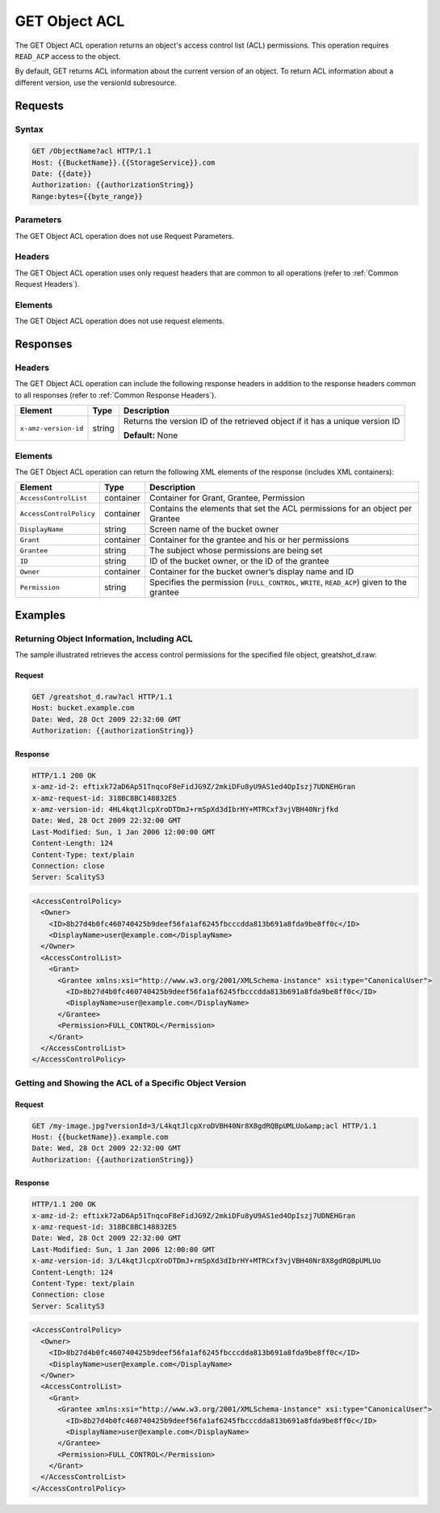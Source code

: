 .. _GET Object ACL:

GET Object ACL
==============

The GET Object ACL operation returns an object's access control list
(ACL) permissions. This operation requires ``READ_ACP`` access to the
object.

By default, GET returns ACL information about the current version of an
object. To return ACL information about a different version, use the
versionId subresource.

Requests
--------

Syntax
~~~~~~

.. code::

   GET /ObjectName?acl HTTP/1.1
   Host: {{BucketName}}.{{StorageService}}.com
   Date: {{date}}
   Authorization: {{authorizationString}}
   Range:bytes={{byte_range}}

Parameters
~~~~~~~~~~

The GET Object ACL operation does not use Request Parameters.

Headers
~~~~~~~

The GET Object ACL operation uses only request headers
that are common to all operations (refer to :ref:`Common Request Headers`).

Elements
~~~~~~~~

The GET Object ACL operation does not use request elements.

Responses
---------

Headers
~~~~~~~

The GET Object ACL operation can include the following
response headers in addition to the response headers common to all
responses (refer to :ref:`Common Response Headers`).

.. tabularcolumns:: X{0.22\textwidth}X{0.13\textwidth}X{0.60\textwidth}
.. table::

   +-----------------------+-----------------------+-----------------------+
   | Element               | Type                  | Description           |
   +=======================+=======================+=======================+
   | ``x-amz-version-id``  | string                | Returns the version   |
   |                       |                       | ID of the retrieved   |
   |                       |                       | object if it has a    |
   |                       |                       | unique version ID     |
   |                       |                       |                       |
   |                       |                       | **Default:** None     |
   +-----------------------+-----------------------+-----------------------+

Elements
~~~~~~~~

The GET Object ACL operation can return the following XML elements of
the response (includes XML containers):

.. tabularcolumns:: X{0.25\textwidth}X{0.10\textwidth}X{0.60\textwidth}
.. table::   

   +-------------------------+-----------------------+-----------------------+
   | Element                 | Type                  | Description           |
   +=========================+=======================+=======================+
   | ``AccessControlList``   | container             | Container for Grant,  |
   |                         |                       | Grantee, Permission   |
   +-------------------------+-----------------------+-----------------------+
   | ``AccessControlPolicy`` | container             | Contains the elements |
   |                         |                       | that set the ACL      |
   |                         |                       | permissions for an    |
   |                         |                       | object per Grantee    |
   +-------------------------+-----------------------+-----------------------+
   | ``DisplayName``         | string                | Screen name of the    |
   |                         |                       | bucket owner          |
   +-------------------------+-----------------------+-----------------------+
   | ``Grant``               | container             | Container for the     |
   |                         |                       | grantee and his or    |
   |                         |                       | her permissions       |
   +-------------------------+-----------------------+-----------------------+
   | ``Grantee``             | string                | The subject whose     |
   |                         |                       | permissions are being |
   |                         |                       | set                   |
   +-------------------------+-----------------------+-----------------------+
   | ``ID``                  | string                | ID of the bucket      |
   |                         |                       | owner, or the ID of   |
   |                         |                       | the grantee           |
   +-------------------------+-----------------------+-----------------------+
   | ``Owner``               | container             | Container for the     |
   |                         |                       | bucket owner’s        |
   |                         |                       | display name and ID   |
   +-------------------------+-----------------------+-----------------------+
   | ``Permission``          | string                | Specifies the         |
   |                         |                       | permission            |
   |                         |                       | (``FULL_CONTROL``,    |
   |                         |                       | ``WRITE``,            |
   |                         |                       | ``READ_ACP``) given   |
   |                         |                       | to the grantee        |
   +-------------------------+-----------------------+-----------------------+

Examples
--------

Returning Object Information, Including ACL
~~~~~~~~~~~~~~~~~~~~~~~~~~~~~~~~~~~~~~~~~~~

The sample illustrated retrieves the access control permissions for the
specified file object, greatshot_d.raw:

Request
^^^^^^^

.. code::

   GET /greatshot_d.raw?acl HTTP/1.1
   Host: bucket.example.com
   Date: Wed, 28 Oct 2009 22:32:00 GMT
   Authorization: {{authorizationString}}

Response
^^^^^^^^

.. code::

   HTTP/1.1 200 OK
   x-amz-id-2: eftixk72aD6Ap51TnqcoF8eFidJG9Z/2mkiDFu8yU9AS1ed4OpIszj7UDNEHGran
   x-amz-request-id: 318BC8BC148832E5
   x-amz-version-id: 4HL4kqtJlcpXroDTDmJ+rmSpXd3dIbrHY+MTRCxf3vjVBH40Nrjfkd
   Date: Wed, 28 Oct 2009 22:32:00 GMT
   Last-Modified: Sun, 1 Jan 2006 12:00:00 GMT
   Content-Length: 124
   Content-Type: text/plain
   Connection: close
   Server: ScalityS3

.. code::

   <AccessControlPolicy>
     <Owner>
       <ID>8b27d4b0fc460740425b9deef56fa1af6245fbcccdda813b691a8fda9be8ff0c</ID>
       <DisplayName>user@example.com</DisplayName>
     </Owner>
     <AccessControlList>
       <Grant>
         <Grantee xmlns:xsi="http://www.w3.org/2001/XMLSchema-instance" xsi:type="CanonicalUser">
           <ID>8b27d4b0fc460740425b9deef56fa1af6245fbcccdda813b691a8fda9be8ff0c</ID>
           <DisplayName>user@example.com</DisplayName>
         </Grantee>
         <Permission>FULL_CONTROL</Permission>
       </Grant>
     </AccessControlList>
   </AccessControlPolicy>

Getting and Showing the ACL of a Specific Object Version
~~~~~~~~~~~~~~~~~~~~~~~~~~~~~~~~~~~~~~~~~~~~~~~~~~~~~~~~

Request
^^^^^^^

.. code::

   GET /my-image.jpg?versionId=3/L4kqtJlcpXroDVBH40Nr8X8gdRQBpUMLUo&amp;acl HTTP/1.1
   Host: {{bucketName}}.example.com
   Date: Wed, 28 Oct 2009 22:32:00 GMT
   Authorization: {{authorizationString}}

Response
^^^^^^^^

.. code::

   HTTP/1.1 200 OK
   x-amz-id-2: eftixk72aD6Ap51TnqcoF8eFidJG9Z/2mkiDFu8yU9AS1ed4OpIszj7UDNEHGran
   x-amz-request-id: 318BC8BC148832E5
   Date: Wed, 28 Oct 2009 22:32:00 GMT
   Last-Modified: Sun, 1 Jan 2006 12:00:00 GMT
   x-amz-version-id: 3/L4kqtJlcpXroDTDmJ+rmSpXd3dIbrHY+MTRCxf3vjVBH40Nr8X8gdRQBpUMLUo
   Content-Length: 124
   Content-Type: text/plain
   Connection: close
   Server: ScalityS3

.. code::

   <AccessControlPolicy>
     <Owner>
       <ID>8b27d4b0fc460740425b9deef56fa1af6245fbcccdda813b691a8fda9be8ff0c</ID>
       <DisplayName>user@example.com</DisplayName>
     </Owner>
     <AccessControlList>
       <Grant>
         <Grantee xmlns:xsi="http://www.w3.org/2001/XMLSchema-instance" xsi:type="CanonicalUser">
           <ID>8b27d4b0fc460740425b9deef56fa1af6245fbcccdda813b691a8fda9be8ff0c</ID>
           <DisplayName>user@example.com</DisplayName>
         </Grantee>
         <Permission>FULL_CONTROL</Permission>
       </Grant>
     </AccessControlList>
   </AccessControlPolicy>
